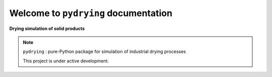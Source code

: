 Welcome to ``pydrying`` documentation
===================================

.. image:: dryer.svg
   :target: _images/dryer.svg
   
**Drying simulation of solid products**

.. note::
   ``pydrying`` : pure-Python package for simulation of industrial drying processes
   
   This project is under active development.
